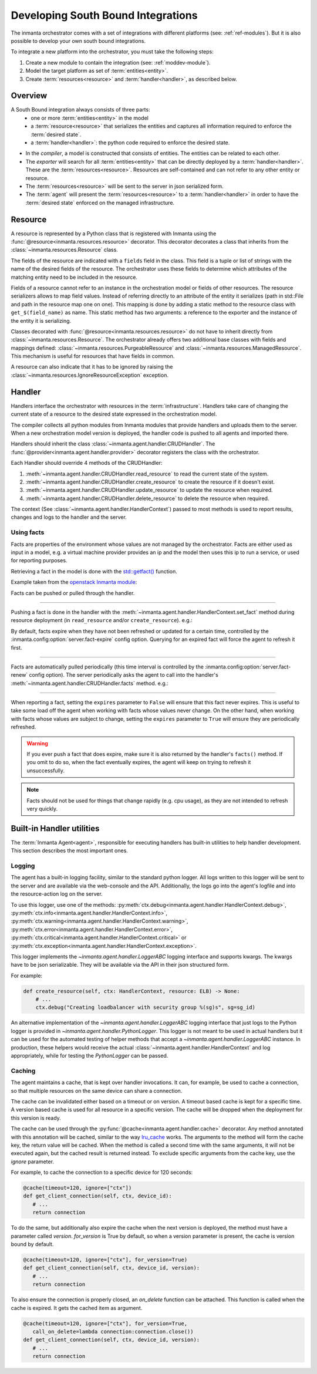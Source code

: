 Developing South Bound Integrations
**********************************************

The inmanta orchestrator comes with a set of integrations with different platforms (see: :ref:`ref-modules`).
But it is also possible to develop your own south bound integrations.

To integrate a new platform into the orchestrator, you must take the following steps:

1. Create a new module to contain the integration (see: :ref:`moddev-module`).
2. Model the target platform as set of :term:`entities<entity>`.
3. Create :term:`resources<resource>` and :term:`handler<handler>`, as described below.

Overview
^^^^^^^^
A South Bound integration always consists of three parts:
  * one or more :term:`entities<entity>` in the model
  * a :term:`resource<resource>` that serializes the entities and captures all information required to enforce the :term:`desired state`.
  * a :term:`handler<handler>`: the python code required to enforce the desired state.

.. image:: images/handler_flow.*

* In the *compiler*, a model is constructed that consists of entities. The entities can be related to each other.
* The *exporter* will search for all :term:`entities<entity>` that can be directly deployed by a :term:`handler<handler>`. These are the :term:`resources<resource>`. Resources are self-contained and can not refer to any other entity or resource.
* The :term:`resources<resource>` will be sent to the server in json serialized form.
* The :term:`agent` will present the :term:`resources<resource>` to a :term:`handler<handler>` in order to have the :term:`desired state` enforced on the managed infrastructure.


Resource
^^^^^^^^
A resource is represented by a Python class that is registered with Inmanta using the
:func:`@resource<inmanta.resources.resource>` decorator. This decorator decorates a class that inherits from
the :class:`~inmanta.resources.Resource` class.

The fields of the resource are indicated with a ``fields`` field in the class. This field is a tuple
or list of strings with the name of the desired fields of the resource. The orchestrator uses these
fields to determine which attributes of the matching entity need to be included in the resource.

Fields of a resource cannot refer to an instance in the orchestration model or fields of other
resources. The resource serializers allows to map field values. Instead of referring directly to an
attribute of the entity it serializes (path in std::File and path in the resource map one on one).
This mapping is done by adding a static method to the resource class with ``get_$(field_name)`` as
name. This static method has two arguments: a reference to the exporter and the instance of the
entity it is serializing.


.. code-block:: python
    :linenos:

    from inmanta.resources import resource, Resource

    @resource("std::File", agent="host.name", id_attribute="path")
    class File(Resource):
        fields = ("path", "owner", "hash", "group", "permissions", "purged", "reload")

        @staticmethod
        def get_hash(exporter, obj):
            hash_id = md5sum(obj.content)
            exporter.upload_file(hash_id, obj.content)
            return hash_id

        @staticmethod
        def get_permissions(_, obj):
            return int(x.mode)


Classes decorated with :func:`@resource<inmanta.resources.resource>` do not have to inherit directly from
:class:`~inmanta.resources.Resource`. The orchestrator already offers two additional base classes with fields and mappings
defined: :class:`~inmanta.resources.PurgeableResource` and
:class:`~inmanta.resources.ManagedResource`. This mechanism is useful for resources that have fields
in common.

A resource can also indicate that it has to be ignored by raising the
:class:`~inmanta.resources.IgnoreResourceException` exception.

Handler
^^^^^^^
Handlers interface the orchestrator with resources in the :term:`infrastructure`.
Handlers take care of changing the current state of a resource to the desired state expressed in the
orchestration model.

The compiler collects all python modules from Inmanta modules that provide handlers and uploads them
to the server. When a new orchestration model version is deployed, the handler code is pushed to all
agents and imported there.

Handlers should inherit the class :class:`~inmanta.agent.handler.CRUDHandler`. The
:func:`@provider<inmanta.agent.handler.provider>` decorator registers the class with the orchestrator.

Each Handler should override 4 methods of the CRUDHandler:

1. :meth:`~inmanta.agent.handler.CRUDHandler.read_resource` to read the current state of the system.
2. :meth:`~inmanta.agent.handler.CRUDHandler.create_resource` to create the resource if it doesn't exist.
3. :meth:`~inmanta.agent.handler.CRUDHandler.update_resource` to update the resource when required.
4. :meth:`~inmanta.agent.handler.CRUDHandler.delete_resource` to delete the resource when required.

The context (See :class:`~inmanta.agent.handler.HandlerContext`) passed to most methods is used to
report results, changes and logs to the handler and the server.


.. _Using facts:

Using facts
"""""""""""

Facts are properties of the environment whose values are not managed by the orchestrator.
Facts are either used as input in a model, e.g. a virtual machine provider provides an ip and the model then uses this
ip to run a service, or used for reporting purposes.

Retrieving a fact in the model is done with the `std::getfact() <../../../reference/modules/std.html#std.getfact>`_
function.

Example taken from the `openstack Inmanta module <https://github.com/inmanta/openstack>`_:

.. code-block:: inmanta
    :linenos:

    implementation fipAddr for FloatingIP:
        self.address = std::getfact(self, "ip_address")
    end

Facts can be pushed or pulled through the handler.

---------


Pushing a fact is done in the handler with the :meth:`~inmanta.agent.handler.HandlerContext.set_fact`
method during resource deployment (in ``read_resource`` and/or ``create_resource``). e.g.:

.. code-block:: python
    :linenos:

    @provider("openstack::FloatingIP", name="openstack")
    class FloatingIPHandler(OpenStackHandler):
        def read_resource(self, ctx: handler.HandlerContext, resource: FloatingIP) -> None:
            ...

        def create_resource(self, ctx: handler.HandlerContext, resource: FloatingIP) -> None:
            ...
            # Setting fact manually
            for key, value in ...:
                ctx.set_fact(fact_id=key, value=value, expires=True)


By default, facts expire when they have not been refreshed or updated for a certain time, controlled by the
:inmanta.config:option:`server.fact-expire` config option. Querying for an expired fact will force the
agent to refresh it first.


---------

Facts are automatically pulled periodically (this time interval is controlled by the
:inmanta.config:option:`server.fact-renew` config option). The server periodically asks the agent to call into the
handler's :meth:`~inmanta.agent.handler.CRUDHandler.facts` method. e.g.:


.. code-block:: python
    :linenos:

    @provider("openstack::FloatingIP", name="openstack")
    class FloatingIPHandler(OpenStackHandler):
        ...

    def facts(self, ctx, resource) -> dict[str, object]:
        port_id = self.get_port_id(resource.port)
        fip = self._neutron.list_floatingips(port_id=port_id)["floatingips"]
        if len(fip) == 0:
            return {}

        else:
            return {"ip_address": fip[0]["floating_ip_address"]}



---------

When reporting a fact, setting the ``expires`` parameter to ``False`` will ensure that this fact never expires. This
is useful to take some load off the agent when working with facts whose values never change. On the other hand, when
working with facts whose values are subject to change, setting the ``expires`` parameter to ``True`` will ensure
they are periodically refreshed.

.. warning::
    If you ever push a fact that does expire, make sure it is also returned by the handler's ``facts()`` method.
    If you omit to do so, when the fact eventually expires, the agent will keep on trying to refresh it unsuccessfully.

.. note::
    Facts should not be used for things that change rapidly (e.g. cpu usage),
    as they are not intended to refresh very quickly.

Built-in Handler utilities
^^^^^^^^^^^^^^^^^^^^^^^^^^^^

The :term:`Inmanta Agent<agent>`, responsible for executing handlers has built-in utilities to help
handler development. This section describes the most important ones.

Logging
"""""""

The agent has a built-in logging facility, similar to the standard python logger. All logs written
to this logger will be sent to the server and are available via the web-console and the API.
Additionally, the logs go into the agent's logfile and into the resource-action log on the server.

To use this logger, use one of the methods: :py:meth:`ctx.debug<inmanta.agent.handler.HandlerContext.debug>`,
:py:meth:`ctx.info<inmanta.agent.handler.HandlerContext.info>`,
:py:meth:`ctx.warning<inmanta.agent.handler.HandlerContext.warning>`,
:py:meth:`ctx.error<inmanta.agent.handler.HandlerContext.error>`,
:py:meth:`ctx.critical<inmanta.agent.handler.HandlerContext.critical>` or
:py:meth:`ctx.exception<inmanta.agent.handler.HandlerContext.exception>`.

This logger implements the `~inmanta.agent.handler.LoggerABC` logging interface and supports kwargs.
The kwargs have to be json serializable. They will be available via the API in their json structured form.

For example:

.. code-block:: python

    def create_resource(self, ctx: HandlerContext, resource: ELB) -> None:
        # ...
        ctx.debug("Creating loadbalancer with security group %(sg)s", sg=sg_id)


An alternative implementation of the `~inmanta.agent.handler.LoggerABC` logging interface that just
logs to the Python logger is provided in `~inmanta.agent.handler.PythonLogger`. This logger is not
meant to be used in actual handlers but it can be used for the automated testing of helper methods
that accept a `~inmanta.agent.handler.LoggerABC` instance. In production, these helpers would receive
the actual :class:`~inmanta.agent.handler.HandlerContext` and log appropriately, while for testing the
`PythonLogger` can be passed.

Caching
"""""""

The agent maintains a cache, that is kept over handler invocations. It can, for example, be used to
cache a connection, so that multiple resources on the same device can share a connection.

The cache can be invalidated either based on a timeout or on version. A timeout based cache is kept
for a specific time. A version based cache is used for all resource in a specific version.
The cache will be dropped when the deployment for this version is ready.

The cache can be used through the :py:func:`@cache<inmanta.agent.handler.cache>` decorator. Any
method annotated with this annotation will be cached, similar to the way
`lru_cache <https://docs.python.org/3/library/functools.html#functools.lru_cache>`_ works. The arguments to
the method will form the cache key, the return value will be cached. When the method is called a
second time with the same arguments, it will not be executed again, but the cached result is
returned instead. To exclude specific arguments from the cache key, use the `ignore` parameter.


For example, to cache the connection to a specific device for 120 seconds:

.. code-block:: python

    @cache(timeout=120, ignore=["ctx"])
    def get_client_connection(self, ctx, device_id):
       # ...
       return connection

To do the same, but additionally also expire the cache when the next version is deployed, the method must have a parameter called `version`.
`for_version` is True by default, so when a version parameter is present, the cache is version bound by default.

.. code-block:: python

    @cache(timeout=120, ignore=["ctx"], for_version=True)
    def get_client_connection(self, ctx, device_id, version):
       # ...
       return connection

To also ensure the connection is properly closed, an `on_delete` function can be attached. This
function is called when the cache is expired. It gets the cached item as argument.


.. code-block:: python

    @cache(timeout=120, ignore=["ctx"], for_version=True,
       call_on_delete=lambda connection:connection.close())
    def get_client_connection(self, ctx, device_id, version):
       # ...
       return connection
